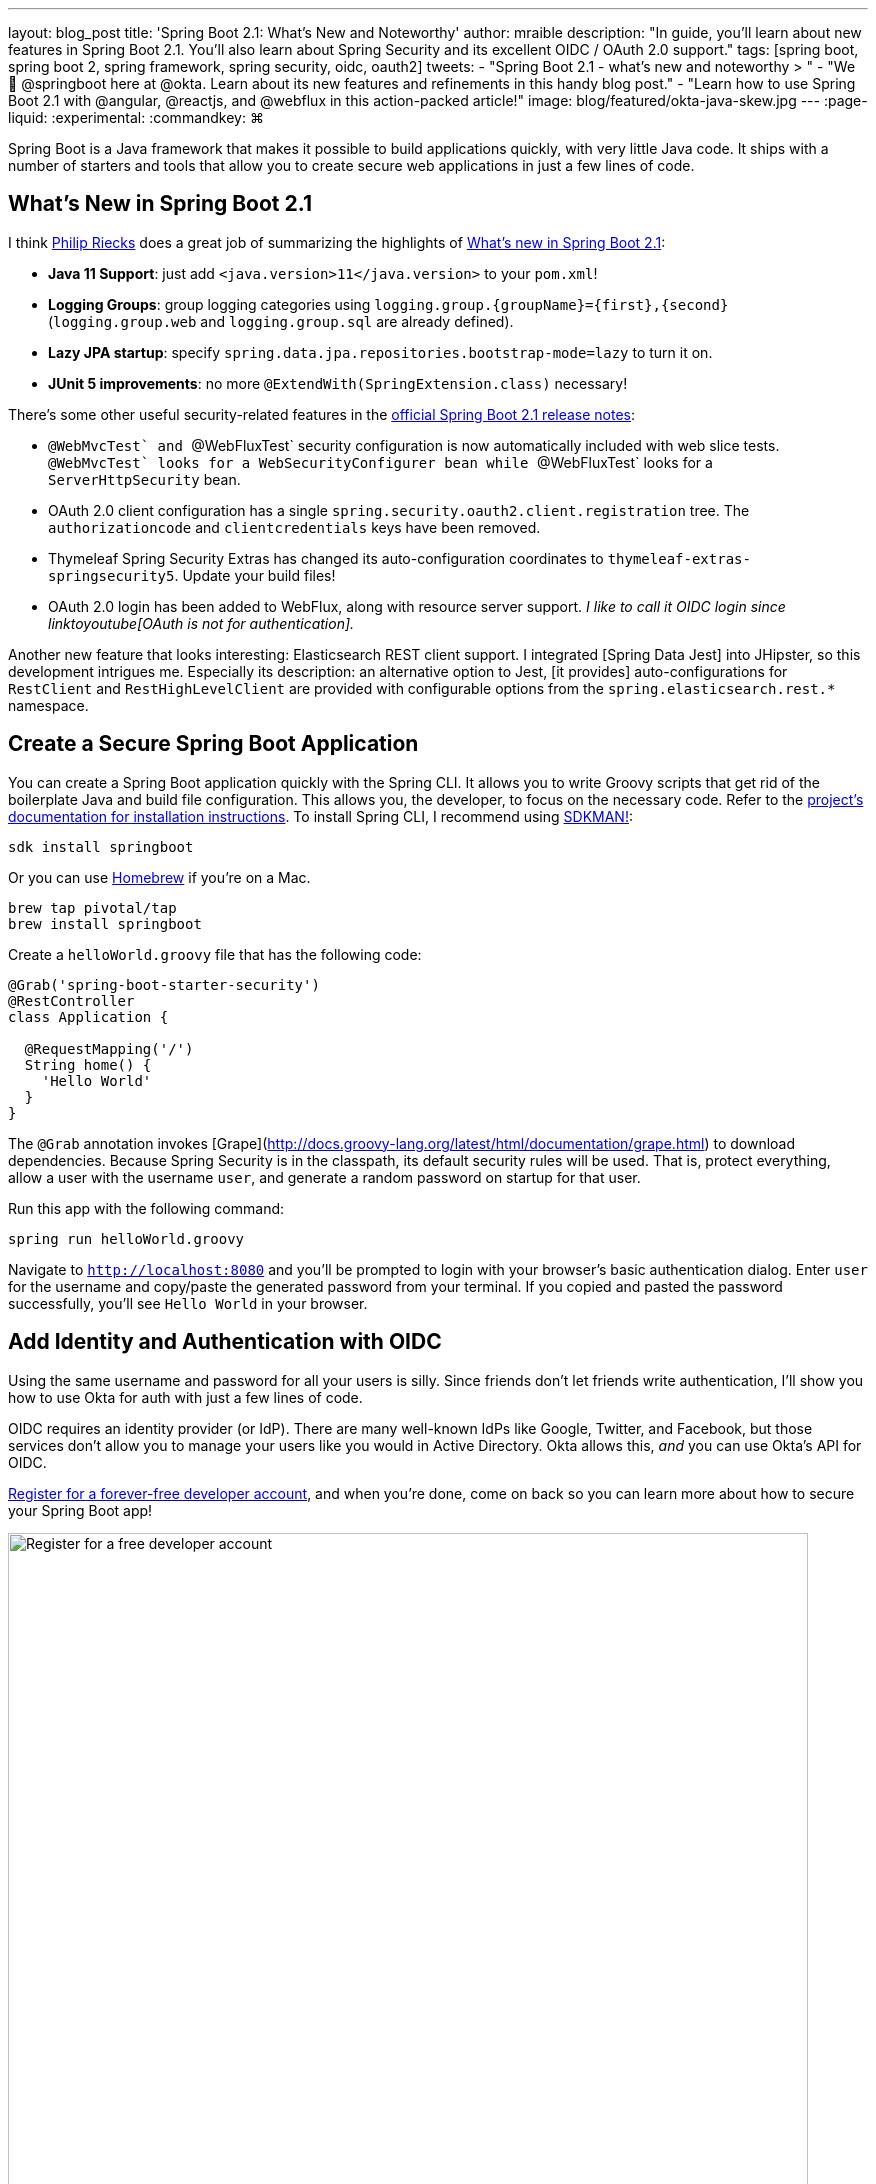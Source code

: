 ---
layout: blog_post
title: 'Spring Boot 2.1: What's New and Noteworthy'
author: mraible
description: "In guide, you'll learn about new features in Spring Boot 2.1. You'll also learn about Spring Security and its excellent OIDC / OAuth 2.0 support."
tags: [spring boot, spring boot 2, spring framework, spring security, oidc, oauth2]
tweets:
- "Spring Boot 2.1 - what's new and noteworthy > "
- "We 💚 @springboot here at @okta. Learn about its new features and refinements in this handy blog post."
- "Learn how to use Spring Boot 2.1 with @angular, @reactjs, and @webflux in this action-packed article!"
image: blog/featured/okta-java-skew.jpg
---
:page-liquid:
:experimental:
// Define unicode for Apple Command key.
:commandkey: &#8984;

Spring Boot is a Java framework that makes it possible to build applications quickly, with very little Java code. It ships with a number of starters and tools that allow you to create secure web applications in just a few lines of code.

[more intro - what keywords should we target? spring oauth2, spring oidc, spring boot oidc, spring security oauth, spring sso are some ideas]

== What's New in Spring Boot 2.1

I think https://twitter.com/rieckpil[Philip Riecks] does a great job of summarizing the highlights of https://rieckpil.de/review-whats-new-in-spring-boot-2-1/[What's new in Spring Boot 2.1]:

- **Java 11 Support**: just add `<java.version>11</java.version>` to your `pom.xml`!
- **Logging Groups**: group logging categories using `logging.group.{groupName}={first},{second}` (`logging.group.web` and `logging.group.sql` are already defined).
- **Lazy JPA startup**: specify `spring.data.jpa.repositories.bootstrap-mode=lazy` to turn it on.
- **JUnit 5 improvements**: no more `@ExtendWith(SpringExtension.class)` necessary!

There's some other useful security-related features in the https://github.com/spring-projects/spring-boot/wiki/Spring-Boot-2.1-Release-Notes[official Spring Boot 2.1 release notes]:

- ``@WebMvcTest` and ``@WebFluxTest` security configuration is now automatically included with web slice tests. ``@WebMvcTest` looks for a `WebSecurityConfigurer` bean while ``@WebFluxTest` looks for a `ServerHttpSecurity` bean.
- OAuth 2.0 client configuration has a single `spring.security.oauth2.client.registration` tree. The `authorizationcode` and `clientcredentials` keys have been removed.
- Thymeleaf Spring Security Extras has changed its auto-configuration coordinates to `thymeleaf-extras-springsecurity5`. Update your build files!
- OAuth 2.0 login has been added to WebFlux, along with resource server support. _I like to call it OIDC login since linktoyoutube[OAuth is not for authentication]._

Another new feature that looks interesting: Elasticsearch REST client support. I integrated [Spring Data Jest] into JHipster, so this development intrigues me. Especially its description: an alternative option to Jest, [it provides] auto-configurations for `RestClient` and `RestHighLevelClient` are provided with configurable options from the `spring.elasticsearch.rest.*` namespace.

== Create a Secure Spring Boot Application

You can create a Spring Boot application quickly with the Spring CLI. It allows you to write Groovy scripts that get rid of the boilerplate Java and build file configuration. This allows you, the developer, to focus on the necessary code. Refer to the https://docs.spring.io/spring-boot/docs/current/reference/html/getting-started-installing-spring-boot.html#getting-started-installing-the-cli[project's documentation for installation instructions]. To install Spring CLI, I recommend using https://docs.spring.io/spring-boot/docs/current/reference/html/getting-started-installing-spring-boot.html#getting-started-sdkman-cli-installation[SDKMAN!]:

[source,bash]
----
sdk install springboot
----

Or you can use https://docs.spring.io/spring-boot/docs/current/reference/html/getting-started-installing-spring-boot.html#getting-started-homebrew-cli-installation[Homebrew] if you're on a Mac.

[source,bash]
----
brew tap pivotal/tap
brew install springboot
----

Create a `helloWorld.groovy` file that has the following code:

[source,groovy]
----
@Grab('spring-boot-starter-security')
@RestController
class Application {

  @RequestMapping('/')
  String home() {
    'Hello World'
  }
}
----

The `@Grab` annotation invokes [Grape](http://docs.groovy-lang.org/latest/html/documentation/grape.html) to download dependencies. Because Spring Security is in the classpath, its default security rules will be used. That is, protect everything, allow a user with the username `user`, and generate a random password on startup for that user.

Run this app with the following command:

[source,bash]
----
spring run helloWorld.groovy
----

Navigate to `http://localhost:8080` and you'll be prompted to login with your browser's basic authentication dialog. Enter `user` for the username and copy/paste the generated password from your terminal. If you copied and pasted the password successfully, you'll see `Hello World` in your browser.

== Add Identity and Authentication with OIDC

Using the same username and password for all your users is silly. Since friends don't let friends write authentication, I'll show you how to use Okta for auth with just a few lines of code.

OIDC requires an identity provider (or IdP). There are many well-known IdPs like Google, Twitter, and Facebook, but those services don't allow you to manage your users like you would in Active Directory. Okta allows this, _and_ you can use Okta's API for OIDC.

https://developer.okta.com/signup/[Register for a forever-free developer account], and when you're done, come on back so you can learn more about how to secure your Spring Boot app!

image::{% asset_path 'blog/spring-boot-2.1/okta-signup.png' %}[alt=Register for a free developer account,width=800,align=center]

=== Create an OIDC App in Okta

Log in to your Okta Developer account and navigate to **Applications** > **Add Application**. Click **Web** and click **Next**. Give the app a name you'll remember, and specify `http://localhost:8080/login/oauth2/code/okta` as a Login redirect URI. Click **Done**. The result should look something like the screenshot below.

image::{% asset_path 'blog/spring-boot-2.1/okta-oidc-app.png' %}[alt=Okta OIDC App,width=700,align=center]

Copy and paste the URI of your default authorization server, client ID, and the client secret into `application.yml` (you'll need to create this file).

[source,yaml]
----
spring:
  security:
    oauth2:
      client:
        provider:
          okta:
            issuer-uri: https://{yourOktaDomain}/oauth2/default
        registration:
          okta:
            client-id: {clientId}
            client-secret: {clientSecret}
----

Create a `helloOAuth.groovy` file that uses Spring Security and its OIDC support.

[source,groovy]
----
@Grab('spring-boot-starter-security')
@Grab('spring-security-oauth2-client')
@Grab('spring-security-oauth2-jose')

@RestController
class Application {

  @GetMapping('/')
  String home(java.security.Principal user) {
    'Hello ' + user.name
  }
}
----

Restart your Spring Boot app, and try to access `http://localhost:8080`. You'll be redirected to Okta to log in.

In the near future, you'll be able to use https://github.com/okta/okta-spring-boot[Okta's Spring Boot starter] and make it even simpler:

[source,yaml]
.application.yml
----
okta:
  oauth2:
    issuer: https://{yourOktaDomain}/oauth2/default
    client-id: {clientId}
    client-secret: {clientSecret}
----

[source,groovy]
.helloWorld.groovy
----
@Grab('okta-spring-boot-starter')

@RestController
class Application {

  @GetMapping('/')
  String home(java.security.Principal user) {
    'Hello ' + user.name
  }
}
----

Watch the project's https://github.com/okta/okta-spring-boot/pull/99[issue #99] to see when our Spring Boot 2.1 support is ready for prime-time.

== Angular, React, and WebFlux - Oh My!

I updated a few tutorials recently.

WebFlux is fun. here's a video

[screencast]

== JHipster and Spring Boot 2.1

Speaking of JHipster, we're working on

== Learn More About Spring Boot and Spring Security


